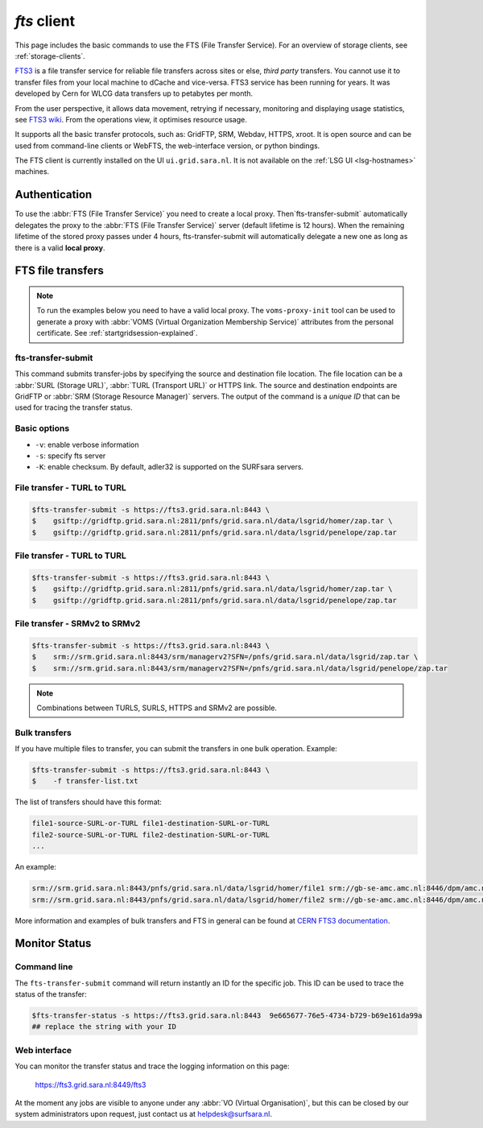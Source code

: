 .. _fts:

************
*fts* client
************

This page includes the basic commands to use the FTS (File Transfer Service). For an overview of storage clients, see :ref:`storage-clients`.

`FTS3`_ is a file transfer service for reliable file transfers across sites or else, *third party* transfers. You cannot use it to transfer files from your local machine to dCache and vice-versa. FTS3 service has been running for years. It was developed by Cern for WLCG data transfers up to petabytes per month.

From the user perspective, it allows data movement, retrying if necessary, monitoring and displaying usage statistics, see `FTS3 wiki`_. From the operations view, it optimises resource usage. 

It supports all the basic transfer protocols, such as: GridFTP, SRM, Webdav, HTTPS, xroot. It is open source and can be used from command-line clients or WebFTS, the web-interface version, or python bindings. 

The FTS client is currently installed on the UI ``ui.grid.sara.nl``. It is not available on the :ref:`LSG UI <lsg-hostnames>` machines.

Authentication
==============
 
To use the :abbr:`FTS (File Transfer Service)` you need to create a local proxy. Then`fts-transfer-submit` automatically delegates the proxy to the :abbr:`FTS (File Transfer Service)` server (default lifetime is 12 hours). When the remaining lifetime of the stored proxy passes under 4 hours, fts-transfer-submit will automatically delegate a new one as long as there is a valid **local proxy**.


FTS file transfers
==================

.. note:: To run the examples below you need to have a valid local proxy.  The ``voms-proxy-init`` tool can be used to generate a proxy with :abbr:`VOMS (Virtual Organization Membership Service)` attributes from the personal certificate. See :ref:`startgridsession-explained`. 


fts-transfer-submit
-------------------
This command submits transfer-jobs by specifying the source and destination file location. The file location can be a :abbr:`SURL (Storage URL)`, :abbr:`TURL (Transport URL)` or HTTPS link. The source and destination endpoints are GridFTP or :abbr:`SRM (Storage Resource Manager)` servers. The output of the command is a *unique ID* that can be used for tracing the transfer status.


Basic options
-------------

* ``-v``: enable verbose information  
* ``-s``: specify fts server  
* ``-K``: enable checksum. By default, adler32 is supported on the SURFsara servers.


File transfer - TURL to TURL
----------------------------

.. code-block:: console

   $fts-transfer-submit -s https://fts3.grid.sara.nl:8443 \
   $    gsiftp://gridftp.grid.sara.nl:2811/pnfs/grid.sara.nl/data/lsgrid/homer/zap.tar \
   $    gsiftp://gridftp.grid.sara.nl:2811/pnfs/grid.sara.nl/data/lsgrid/penelope/zap.tar 


File transfer - TURL to TURL
----------------------------

.. code-block:: console

   $fts-transfer-submit -s https://fts3.grid.sara.nl:8443 \
   $    gsiftp://gridftp.grid.sara.nl:2811/pnfs/grid.sara.nl/data/lsgrid/homer/zap.tar \
   $    gsiftp://gridftp.grid.sara.nl:2811/pnfs/grid.sara.nl/data/lsgrid/penelope/zap.tar


File transfer - SRMv2 to SRMv2
------------------------------

.. code-block:: console

   $fts-transfer-submit -s https://fts3.grid.sara.nl:8443 \
   $    srm://srm.grid.sara.nl:8443/srm/managerv2?SFN=/pnfs/grid.sara.nl/data/lsgrid/zap.tar \
   $    srm://srm.grid.sara.nl:8443/srm/managerv2?SFN=/pnfs/grid.sara.nl/data/lsgrid/penelope/zap.tar

.. note:: Combinations between TURLS, SURLS, HTTPS and SRMv2 are possible.


Bulk transfers
--------------

If you have multiple files to transfer, you can submit the transfers in one bulk operation. Example:

.. code-block:: console

   $fts-transfer-submit -s https://fts3.grid.sara.nl:8443 \
   $    -f transfer-list.txt

The list of transfers should have this format:

.. code-block:: cfg

   file1-source-SURL-or-TURL file1-destination-SURL-or-TURL
   file2-source-SURL-or-TURL file2-destination-SURL-or-TURL
   ...

An example:

.. code-block:: cfg

   srm://srm.grid.sara.nl:8443/pnfs/grid.sara.nl/data/lsgrid/homer/file1 srm://gb-se-amc.amc.nl:8446/dpm/amc.nl/home/lsgrid/homer/file1
   srm://srm.grid.sara.nl:8443/pnfs/grid.sara.nl/data/lsgrid/homer/file2 srm://gb-se-amc.amc.nl:8446/dpm/amc.nl/home/lsgrid/homer/file2

More information and examples of bulk transfers and FTS in general can be found at `CERN FTS3 documentation`_.

Monitor Status
==============

Command line
------------

The ``fts-transfer-submit`` command will return instantly an ID for the specific job. This ID can be used to trace the status of the transfer:

.. code-block:: console

   $fts-transfer-status -s https://fts3.grid.sara.nl:8443  9e665677-76e5-4734-b729-b69e161da99a
   ## replace the string with your ID


Web interface
-------------

You can monitor the transfer status and trace the logging information on this page:

	https://fts3.grid.sara.nl:8449/fts3

At the moment any jobs are visible to anyone under any :abbr:`VO (Virtual Organisation)`, but this can be closed by our system administrators upon request, just contact us at helpdesk@surfsara.nl.


.. Links:
.. _`FTS3`: http://fts3-service.web.cern.ch/
.. _`FTS3 wiki`: https://svnweb.cern.ch/trac/fts3/wiki/UserGuide
.. _`CERN FTS3 documentation`: http://fts3-docs.web.cern.ch/fts3-docs/docs/cli/cli.html
